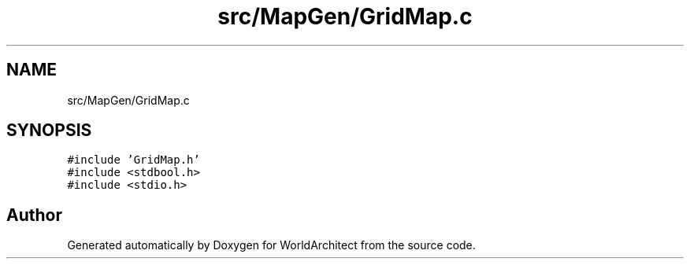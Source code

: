 .TH "src/MapGen/GridMap.c" 3 "Thu Apr 4 2019" "Version 0.0.1" "WorldArchitect" \" -*- nroff -*-
.ad l
.nh
.SH NAME
src/MapGen/GridMap.c
.SH SYNOPSIS
.br
.PP
\fC#include 'GridMap\&.h'\fP
.br
\fC#include <stdbool\&.h>\fP
.br
\fC#include <stdio\&.h>\fP
.br

.SH "Author"
.PP 
Generated automatically by Doxygen for WorldArchitect from the source code\&.
